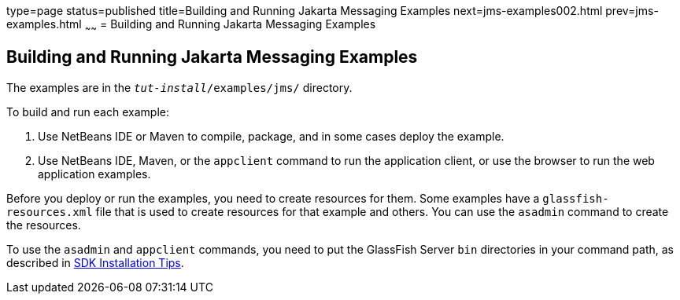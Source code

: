 type=page
status=published
title=Building and Running Jakarta Messaging Examples
next=jms-examples002.html
prev=jms-examples.html
~~~~~~
= Building and Running Jakarta Messaging Examples


[[A1251921]][[building-and-running-java-message-service-examples]]

Building and Running Jakarta Messaging Examples
-----------------------------------------------

The examples are in the `_tut-install_/examples/jms/` directory.

To build and run each example:

1.  Use NetBeans IDE or Maven to compile, package, and in some cases
deploy the example.
2.  Use NetBeans IDE, Maven, or the `appclient` command to run the
application client, or use the browser to run the web application
examples.

Before you deploy or run the examples, you need to create resources for
them. Some examples have a `glassfish-resources.xml` file that is used
to create resources for that example and others. You can use the
`asadmin` command to create the resources.

To use the `asadmin` and `appclient` commands, you need to put the
GlassFish Server `bin` directories in your command path, as described in
link:usingexamples/usingexamples001.html#GEXBC[SDK Installation Tips].
